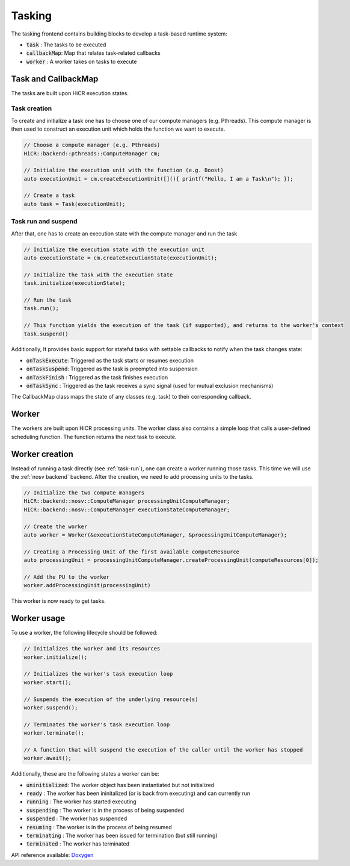 .. _tasking:

***********************
Tasking
***********************

The tasking frontend contains building blocks to develop a task-based runtime system:

* :code:`task`       : The tasks to be executed
* :code:`callbackMap`: Map that relates task-related callbacks
* :code:`worker`     : A worker takes on tasks to execute

Task and CallbackMap
=====================

The tasks are built upon HiCR execution states.

Task creation
---------------

To create and initialize a task one has to choose one of our compute managers (e.g. Pthreads).
This compute manager is then used to construct an execution unit which holds the function we want to execute.

..  code-block:: C++

    // Choose a compute manager (e.g. Pthreads)
    HiCR::backend::pthreads::ComputeManager cm;

    // Initialize the execution unit with the function (e.g. Boost)
    auto executionUnit = cm.createExecutionUnit([](){ printf("Hello, I am a Task\n"); });

    // Create a task
    auto task = Task(executionUnit);


.. _task-run:

Task run and suspend
---------------------

After that, one has to create an execution state with the compute manager and run the task

..  code-block:: C++

    // Initialize the execution state with the execution unit
    auto executionState = cm.createExecutionState(executionUnit);

    // Initialize the task with the execution state
    task.initialize(executionState);

    // Run the task
    task.run();

    // This function yields the execution of the task (if supported), and returns to the worker's context
    task.suspend()



Additionally, It provides basic support for stateful tasks with settable callbacks to notify when the task changes state:

* :code:`onTaskExecute`: Triggered as the task starts or resumes execution
* :code:`onTaskSuspend`: Triggered as the task is preempted into suspension
* :code:`onTaskFinish` : Triggered as the task finishes execution
* :code:`onTaskSync`   : Triggered as the task receives a sync signal (used for mutual exclusion mechanisms)

The CallbackMap class maps the state of any classes (e.g. task) to their corresponding callback. 

Worker
==========

The workers are built upon HiCR processing units.
The worker class also contains a simple loop that calls a user-defined scheduling function.
The function returns the next task to execute.

Worker creation
==================

Instead of running a task directly (see :ref:`task-run`), one can create a worker running those tasks.
This time we will use the :ref:`nosv backend` backend. After the creation, we need to add processing units to the
tasks.

..  code-block:: C++

    // Initialize the two compute managers
    HiCR::backend::nosv::ComputeManager processingUnitComputeManager;
    HiCR::backend::nosv::ComputeManager executionStateComputeManager;

    // Create the worker
    auto worker = Worker(&executionStateComputeManager, &processingUnitComputeManager);

    // Creating a Processing Unit of the first available computeResource
    auto processingUnit = processingUnitComputeManager.createProcessingUnit(computeResources[0]);

    // Add the PU to the worker
    worker.addProcessingUnit(processingUnit)

This worker is now ready to get tasks.

Worker usage
=================

To use a worker, the following lifecycle should be followed:

.. code-block:: c++

    // Initializes the worker and its resources
    worker.initialize();

    // Initializes the worker's task execution loop
    worker.start();

    // Suspends the execution of the underlying resource(s)
    worker.suspend();

    // Terminates the worker's task execution loop
    worker.terminate();

    // A function that will suspend the execution of the caller until the worker has stopped
    worker.await(); 


Additionally, these are the following states a worker can be:

* :code:`uninitialized`: The worker object has been instantiated but not initialized
* :code:`ready`        : The worker has been ininitalized (or is back from executing) and can currently run
* :code:`running`      : The worker has started executing
* :code:`suspending`   : The worker is in the process of being suspended
* :code:`suspended`    : The worker has suspended
* :code:`resuming`     : The worker is in the process of being resumed
* :code:`terminating`  : The worker has been issued for termination (but still running)
* :code:`terminated`   : The worker has terminated

API reference available: `Doxygen <../../../doxygen/html/dir_d4fe7746e52f75caaad4a2ecd41d54d7.html>`_